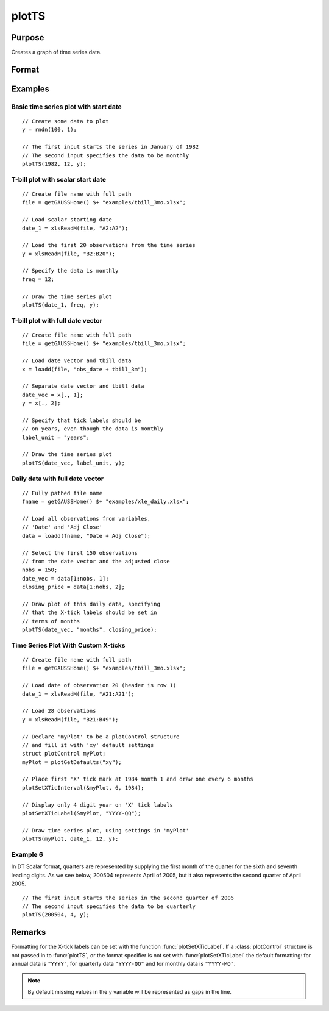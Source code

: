 
plotTS
==============================================

Purpose
----------------

Creates a graph of time series data.

Format
----------------
.. function:: plotTS([myPlot, ]dtstart, frequency, y)
              plotTS([myPlot, ]date_vec, label_unit, y)

    :param myPlot: Optional argument, a :class:`plotControl` structure.
    :type myPlot: struct

    :param dtstart: starting date in DT scalar format. This input is used when the data is evenly
        spaced and yearly, quarterly or monthly.
    :type dtstart: scalar

    :param frequency: frequency of the data per year.

        .. NOTE:: This option is only used with the scalar *dtstart* input. Valid options include:

            .. csv-table::
                :widths: auto

                "1", "Yearly"
                "4", "Quarterly"
                "12", "Monthly"

    :type frequency: scalar

    :param date_vec: containing the dates for each observation in the *y*. The dates in *date_vec* are **required** to be:

        - In DT Scalar format.
        - Sequential.

        However, the dates in *date_vec* **may be**:

        - Irregularly spaced
        - Any freqency which can be represented by DT Scalar format, such as by year, quarter, month, week, day, hour, minute and second.

    :type date_vec: Nx1 vector

    :param label_unit: containing the frequency with which to display the x-axis tick labels.

        .. NOTE:: This input is only used with a full length *date_vec* vector. Valid options include:

            - "seconds"
            - "minutes"
            - "hours"
            - "days"
            - "months"
            - "quarters"
            - "years"

    :type label_unit: string

    :param y: Each column contains the Y values for a particular line.
    :type y: Nx1 or NxM matrix

Examples
----------------

Basic time series plot with start date
++++++++++++++++++++++++++++++++++++++

::

    // Create some data to plot
    y = rndn(100, 1);

    // The first input starts the series in January of 1982
    // The second input specifies the data to be monthly
    plotTS(1982, 12, y);

T-bill plot with scalar start date
++++++++++++++++++++++++++++++++++

::

    // Create file name with full path
    file = getGAUSSHome() $+ "examples/tbill_3mo.xlsx";

    // Load scalar starting date
    date_1 = xlsReadM(file, "A2:A2");

    // Load the first 20 observations from the time series
    y = xlsReadM(file, "B2:B20");

    // Specify the data is monthly
    freq = 12;

    // Draw the time series plot
    plotTS(date_1, freq, y);

T-bill plot with full date vector
+++++++++++++++++++++++++++++++++

::

    // Create file name with full path
    file = getGAUSSHome() $+ "examples/tbill_3mo.xlsx";

    // Load date vector and tbill data
    x = loadd(file, "obs_date + tbill_3m");

    // Separate date vector and tbill data
    date_vec = x[., 1];
    y = x[., 2];

    // Specify that tick labels should be
    // on years, even though the data is monthly
    label_unit = "years";

    // Draw the time series plot
    plotTS(date_vec, label_unit, y);

Daily data with full date vector
++++++++++++++++++++++++++++++++

.. figure:: _static/images/plotts_mac_xle_daily_500px.png
   :scale: 50 %

::

    // Fully pathed file name
    fname = getGAUSSHome() $+ "examples/xle_daily.xlsx";

    // Load all observations from variables,
    // 'Date' and 'Adj Close'
    data = loadd(fname, "Date + Adj Close");

    // Select the first 150 observations
    // from the date vector and the adjusted close
    nobs = 150;
    date_vec = data[1:nobs, 1];
    closing_price = data[1:nobs, 2];

    // Draw plot of this daily data, specifying
    // that the X-tick labels should be set in
    // terms of months
    plotTS(date_vec, "months", closing_price);

Time Series Plot With Custom X-ticks
++++++++++++++++++++++++++++++++++++

.. figure:: _static/images/plotts_mac_tbill_400px.png
   :scale: 50 %

::

    // Create file name with full path
    file = getGAUSSHome() $+ "examples/tbill_3mo.xlsx";

    // Load date of observation 20 (header is row 1)
    date_1 = xlsReadM(file, "A21:A21");

    // Load 28 observations
    y = xlsReadM(file, "B21:B49");

    // Declare 'myPlot' to be a plotControl structure
    // and fill it with 'xy' default settings
    struct plotControl myPlot;
    myPlot = plotGetDefaults("xy");

    // Place first 'X' tick mark at 1984 month 1 and draw one every 6 months
    plotSetXTicInterval(&myPlot, 6, 1984);

    // Display only 4 digit year on 'X' tick labels
    plotSetXTicLabel(&myPlot, "YYYY-QQ");

    // Draw time series plot, using settings in 'myPlot'
    plotTS(myPlot, date_1, 12, y);

Example 6
+++++++++

In DT Scalar format, quarters are represented by supplying the first month of the quarter for
the sixth and seventh leading digits. As we see below, 200504 represents April of 2005, but it
also represents the second quarter of April 2005.

::

    // The first input starts the series in the second quarter of 2005
    // The second input specifies the data to be quarterly
    plotTS(200504, 4, y);

Remarks
-------

Formatting for the X-tick labels can be set with the function
:func:`plotSetXTicLabel`. If a :class:`plotControl` structure is not passed in to :func:`plotTS`,
or the format specifier is not set with :func:`plotSetXTicLabel` the default
formatting: for annual data is ``"YYYY"``, for quarterly data ``"YYYY-QQ"`` and
for monthly data is ``"YYYY-MO"``.

.. NOTE:: By default missing values in the *y* variable will be represented as gaps in the line.

.. seealso:: Functions :func:`plotSetXTicLabel`, :func:`plotSetXTicInterval`, :func:`plotScatter`, :func:`plotTSHF`, :func:`plotTSLog`


